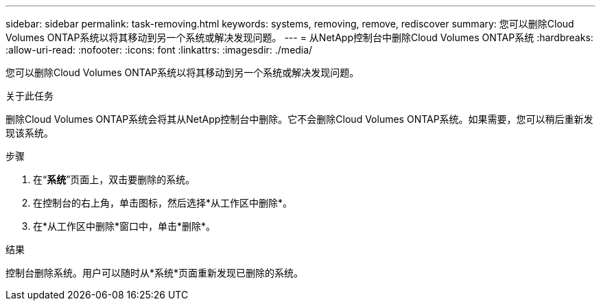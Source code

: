---
sidebar: sidebar 
permalink: task-removing.html 
keywords: systems, removing, remove, rediscover 
summary: 您可以删除Cloud Volumes ONTAP系统以将其移动到另一个系统或解决发现问题。 
---
= 从NetApp控制台中删除Cloud Volumes ONTAP系统
:hardbreaks:
:allow-uri-read: 
:nofooter: 
:icons: font
:linkattrs: 
:imagesdir: ./media/


[role="lead"]
您可以删除Cloud Volumes ONTAP系统以将其移动到另一个系统或解决发现问题。

.关于此任务
删除Cloud Volumes ONTAP系统会将其从NetApp控制台中删除。它不会删除Cloud Volumes ONTAP系统。如果需要，您可以稍后重新发现该系统。

.步骤
. 在“*系统*”页面上，双击要删除的系统。
. 在控制台的右上角，单击image:icon-action.png[""]图标，然后选择*从工作区中删除*。
. 在*从工作区中删除*窗口中，单击*删除*。


.结果
控制台删除系统。用户可以随时从*系统*页面重新发现已删除的系统。
